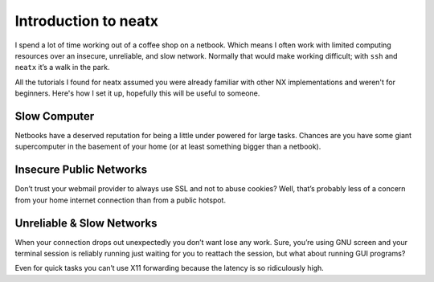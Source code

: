 =====================
Introduction to neatx
=====================

.. index:: neatx, ssh, X, remote access

I spend a lot of time working out of a coffee shop on a netbook. Which means I
often work with limited computing resources over an insecure, unreliable, and
slow network. Normally that would make working difficult; with ``ssh`` and
``neatx`` it’s a walk in the park.

All the tutorials I found for neatx assumed you were already familiar with
other NX implementations and weren't for beginners. Here's how I set it up,
hopefully this will be useful to someone.


Slow Computer
-------------

Netbooks have a deserved reputation for being a little under powered for large
tasks. Chances are you have some giant supercomputer in the basement of your
home (or at least something bigger than a netbook).


Insecure Public Networks
------------------------

Don’t trust your webmail provider to always use SSL and not to abuse cookies?
Well, that’s probably less of a concern from your home internet connection than
from a public hotspot.


Unreliable & Slow Networks
--------------------------

When your connection drops out unexpectedly you don’t want lose any work. Sure,
you’re using GNU screen and your terminal session is reliably running just
waiting for you to reattach the session, but what about running GUI programs?

Even for quick tasks you can’t use X11 forwarding because the latency is so
ridiculously high.
